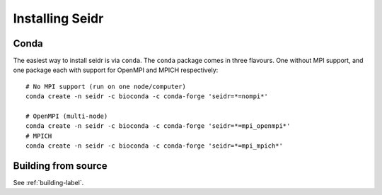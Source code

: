 .. _install-label:

Installing Seidr
================

Conda
^^^^^

The easiest way to install seidr is via ``conda``. The ``conda`` package comes in three flavours. One without MPI support, and one package each with support for OpenMPI and MPICH respectively::

  # No MPI support (run on one node/computer)
  conda create -n seidr -c bioconda -c conda-forge 'seidr=*=nompi*'

  # OpenMPI (multi-node)
  conda create -n seidr -c bioconda -c conda-forge 'seidr=*=mpi_openmpi*'
  # MPICH
  conda create -n seidr -c bioconda -c conda-forge 'seidr=*=mpi_mpich*'

Building from source
^^^^^^^^^^^^^^^^^^^^

See :ref:`building-label`.